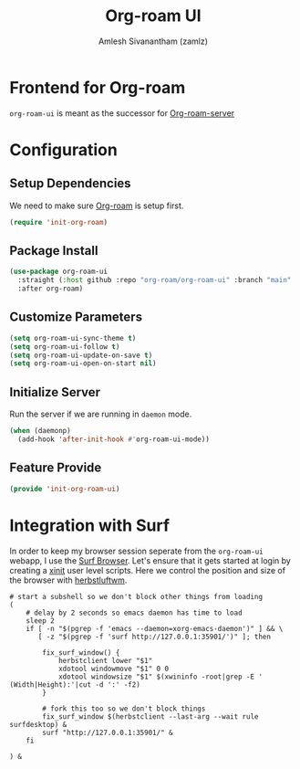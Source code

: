 :PROPERTIES:
:ID:       35a045cf-09f3-4a47-9a2d-b9cedd97c183
:ROAM_REFS: https://github.com/org-roam/org-roam-ui
:END:
#+TITLE: Org-roam UI
#+AUTHOR: Amlesh Sivanantham (zamlz)
#+CREATED: [2021-09-29 Wed 13:06]
#+LAST_MODIFIED: [2021-10-14 Thu 11:40:29]
#+FILETAGS: CONFIG SOFTWARE

* Frontend for Org-roam
=org-roam-ui= is meant as the successor for [[https://github.com/org-roam/org-roam-server][Org-roam-server]]

* Configuration
:PROPERTIES:
:header-args:emacs-lisp: :tangle ~/.config/emacs/lisp/init-org-roam-ui.el :comments both :mkdirp yes
:END:

** Setup Dependencies
We need to make sure [[id:e6532b52-0b06-406f-a7ed-89591de98b40][Org-roam]] is setup first.

#+begin_src emacs-lisp
(require 'init-org-roam)
#+end_src

** Package Install

#+begin_src emacs-lisp
(use-package org-roam-ui
  :straight (:host github :repo "org-roam/org-roam-ui" :branch "main" :files ("*.el" "out"))
  :after org-roam)
#+end_src

** Customize Parameters

#+begin_src emacs-lisp
(setq org-roam-ui-sync-theme t)
(setq org-roam-ui-follow t)
(setq org-roam-ui-update-on-save t)
(setq org-roam-ui-open-on-start nil)
#+end_src

** Initialize Server
Run the server if we are running in =daemon= mode.

#+begin_src emacs-lisp
(when (daemonp)
  (add-hook 'after-init-hook #'org-roam-ui-mode))
#+end_src

** Feature Provide

#+begin_src emacs-lisp
(provide 'init-org-roam-ui)
#+end_src

* Integration with Surf
:PROPERTIES:
:header-args:shell: :tangle ~/.config/xinitrc.d/surf-org-roam-ui.sh :mkdirp yes :shebang #!/bin/sh :comments both
:END:
In order to keep my browser session seperate from the =org-roam-ui= webapp, I use the [[id:72c745dd-8faa-4926-b84e-ed9761c8ce9d][Surf Browser]]. Let's ensure that it gets started at login by creating a [[id:64c66aeb-1b89-4f51-8e36-2931fb24399a][xinit]] user level scripts. Here we control the position and size of the browser with [[id:3c22f3fd-a4a1-4c08-9ee4-336d5c6491fa][herbstluftwm]].

#+begin_src shell
# start a subshell so we don't block other things from loading
(
    # delay by 2 seconds so emacs daemon has time to load
    sleep 2
    if [ -n "$(pgrep -f 'emacs --daemon=xorg-emacs-daemon')" ] && \
       [ -z "$(pgrep -f 'surf http://127.0.0.1:35901/')" ]; then

        fix_surf_window() {
            herbstclient lower "$1"
            xdotool windowmove "$1" 0 0
            xdotool windowsize "$1" $(xwininfo -root|grep -E '  (Width|Height):'|cut -d ':' -f2)
        }

        # fork this too so we don't block things
        fix_surf_window $(herbstclient --last-arg --wait rule surfdesktop) &
        surf "http://127.0.0.1:35901/" &
    fi

) &
#+end_src
